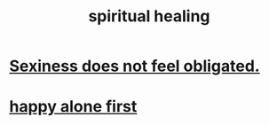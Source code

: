 :PROPERTIES:
:ID:       720f5a80-ba0a-4f12-888f-7adb38e2009f
:END:
#+title: spiritual healing
* [[id:e3f7d448-2b88-41bb-ac5b-44cdb34c0828][Sexiness does not feel obligated.]]
* [[id:5c946bce-fb70-45f0-8efe-24b9077b0501][happy alone first]]
